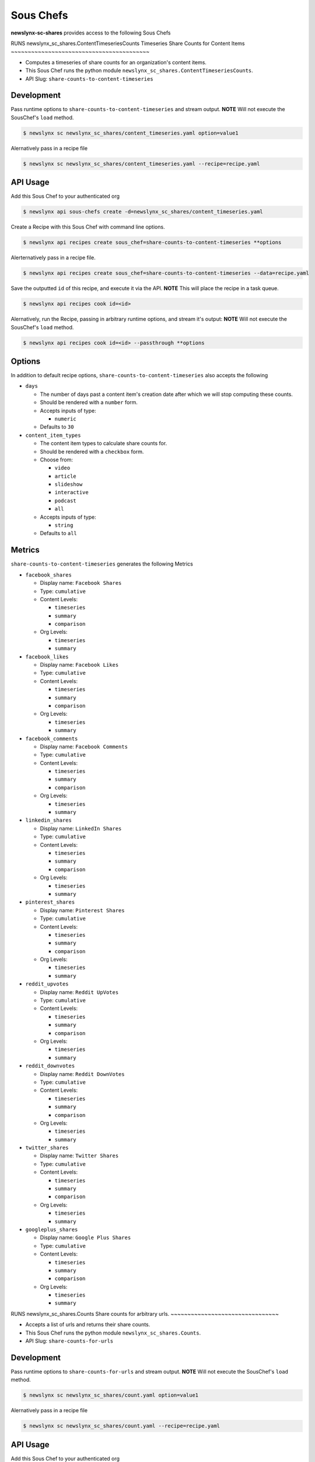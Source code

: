 
Sous Chefs
-------------
**newslynx-sc-shares** provides access to the following Sous Chefs

RUNS newslynx_sc_shares.ContentTimeseriesCounts
Timeseries Share Counts for Content Items
~~~~~~~~~~~~~~~~~~~~~~~~~~~~~~~~~~~~~~~~~

-  Computes a timeseries of share counts for an organization's content
   items.
-  This Sous Chef runs the python module
   ``newslynx_sc_shares.ContentTimeseriesCounts``.
-  API Slug: ``share-counts-to-content-timeseries``

Development
^^^^^^^^^^^

Pass runtime options to ``share-counts-to-content-timeseries`` and
stream output. **NOTE** Will not execute the SousChef's ``load`` method.

.. code:: bash

    $ newslynx sc newslynx_sc_shares/content_timeseries.yaml option=value1

Alernatively pass in a recipe file

.. code:: bash

    $ newslynx sc newslynx_sc_shares/content_timeseries.yaml --recipe=recipe.yaml

API Usage
^^^^^^^^^

Add this Sous Chef to your authenticated org

.. code:: bash

    $ newslynx api sous-chefs create -d=newslynx_sc_shares/content_timeseries.yaml

Create a Recipe with this Sous Chef with command line options.

.. code:: bash

    $ newslynx api recipes create sous_chef=share-counts-to-content-timeseries **options

Alerternatively pass in a recipe file.

.. code:: bash

    $ newslynx api recipes create sous_chef=share-counts-to-content-timeseries --data=recipe.yaml

Save the outputted ``id`` of this recipe, and execute it via the API.
**NOTE** This will place the recipe in a task queue.

.. code:: bash

    $ newslynx api recipes cook id=<id>

Alernatively, run the Recipe, passing in arbitrary runtime options, and
stream it's output: **NOTE** Will not execute the SousChef's ``load``
method.

.. code:: bash

    $ newslynx api recipes cook id=<id> --passthrough **options

Options
^^^^^^^

In addition to default recipe options,
``share-counts-to-content-timeseries`` also accepts the following

-  ``days``

   -  The number of days past a content item's creation date after which
      we will stop computing these counts.

   -  Should be rendered with a ``number`` form.
   -  Accepts inputs of type:

      -  ``numeric``

   -  Defaults to ``30``

-  ``content_item_types``

   -  The content item types to calculate share counts for.

   -  Should be rendered with a ``checkbox`` form.
   -  Choose from:

      -  ``video``
      -  ``article``
      -  ``slideshow``
      -  ``interactive``
      -  ``podcast``
      -  ``all``

   -  Accepts inputs of type:

      -  ``string``

   -  Defaults to ``all``

Metrics
^^^^^^^

``share-counts-to-content-timeseries`` generates the following Metrics

-  ``facebook_shares``

   -  Display name: ``Facebook Shares``

   -  Type: ``cumulative``

   -  Content Levels:

      -  ``timeseries``
      -  ``summary``
      -  ``comparison``

   -  Org Levels:

      -  ``timeseries``
      -  ``summary``

-  ``facebook_likes``

   -  Display name: ``Facebook Likes``

   -  Type: ``cumulative``

   -  Content Levels:

      -  ``timeseries``
      -  ``summary``
      -  ``comparison``

   -  Org Levels:

      -  ``timeseries``
      -  ``summary``

-  ``facebook_comments``

   -  Display name: ``Facebook Comments``

   -  Type: ``cumulative``

   -  Content Levels:

      -  ``timeseries``
      -  ``summary``
      -  ``comparison``

   -  Org Levels:

      -  ``timeseries``
      -  ``summary``

-  ``linkedin_shares``

   -  Display name: ``LinkedIn Shares``

   -  Type: ``cumulative``

   -  Content Levels:

      -  ``timeseries``
      -  ``summary``
      -  ``comparison``

   -  Org Levels:

      -  ``timeseries``
      -  ``summary``

-  ``pinterest_shares``

   -  Display name: ``Pinterest Shares``

   -  Type: ``cumulative``

   -  Content Levels:

      -  ``timeseries``
      -  ``summary``
      -  ``comparison``

   -  Org Levels:

      -  ``timeseries``
      -  ``summary``

-  ``reddit_upvotes``

   -  Display name: ``Reddit UpVotes``

   -  Type: ``cumulative``

   -  Content Levels:

      -  ``timeseries``
      -  ``summary``
      -  ``comparison``

   -  Org Levels:

      -  ``timeseries``
      -  ``summary``

-  ``reddit_downvotes``

   -  Display name: ``Reddit DownVotes``

   -  Type: ``cumulative``

   -  Content Levels:

      -  ``timeseries``
      -  ``summary``
      -  ``comparison``

   -  Org Levels:

      -  ``timeseries``
      -  ``summary``

-  ``twitter_shares``

   -  Display name: ``Twitter Shares``

   -  Type: ``cumulative``

   -  Content Levels:

      -  ``timeseries``
      -  ``summary``
      -  ``comparison``

   -  Org Levels:

      -  ``timeseries``
      -  ``summary``

-  ``googleplus_shares``

   -  Display name: ``Google Plus Shares``

   -  Type: ``cumulative``

   -  Content Levels:

      -  ``timeseries``
      -  ``summary``
      -  ``comparison``

   -  Org Levels:

      -  ``timeseries``
      -  ``summary``



RUNS newslynx_sc_shares.Counts
Share counts for arbitrary urls.
~~~~~~~~~~~~~~~~~~~~~~~~~~~~~~~~

-  Accepts a list of urls and returns their share counts.
-  This Sous Chef runs the python module ``newslynx_sc_shares.Counts``.
-  API Slug: ``share-counts-for-urls``

Development
^^^^^^^^^^^

Pass runtime options to ``share-counts-for-urls`` and stream output.
**NOTE** Will not execute the SousChef's ``load`` method.

.. code:: bash

    $ newslynx sc newslynx_sc_shares/count.yaml option=value1

Alernatively pass in a recipe file

.. code:: bash

    $ newslynx sc newslynx_sc_shares/count.yaml --recipe=recipe.yaml

API Usage
^^^^^^^^^

Add this Sous Chef to your authenticated org

.. code:: bash

    $ newslynx api sous-chefs create -d=newslynx_sc_shares/count.yaml

Create a Recipe with this Sous Chef with command line options.

.. code:: bash

    $ newslynx api recipes create sous_chef=share-counts-for-urls **options

Alerternatively pass in a recipe file.

.. code:: bash

    $ newslynx api recipes create sous_chef=share-counts-for-urls --data=recipe.yaml

Save the outputted ``id`` of this recipe, and execute it via the API.
**NOTE** This will place the recipe in a task queue.

.. code:: bash

    $ newslynx api recipes cook id=<id>

Alernatively, run the Recipe, passing in arbitrary runtime options, and
stream it's output: **NOTE** Will not execute the SousChef's ``load``
method.

.. code:: bash

    $ newslynx api recipes cook id=<id> --passthrough **options

Options
^^^^^^^

In addition to default recipe options, ``share-counts-for-urls`` also
accepts the following

-  ``urls``

   -  The number of days past a content item's creation date after which
      we will stop computing these counts.

   -  **Required**
   -  Should be rendered with a ``text`` form.
   -  Accepts inputs of type:

      -  ``string``

-  ``sources``

   -  The sources to gather share counts from.

   -  Should be rendered with a ``checkbox`` form.
   -  Choose from:

      -  ``twitter``
      -  ``facebookfql``
      -  ``reddit``
      -  ``linkedin``
      -  ``facebook``
      -  ``pinterest``
      -  ``googleplus``
      -  ``all``

   -  Accepts inputs of type:

      -  ``string``

   -  Defaults to ``all``



